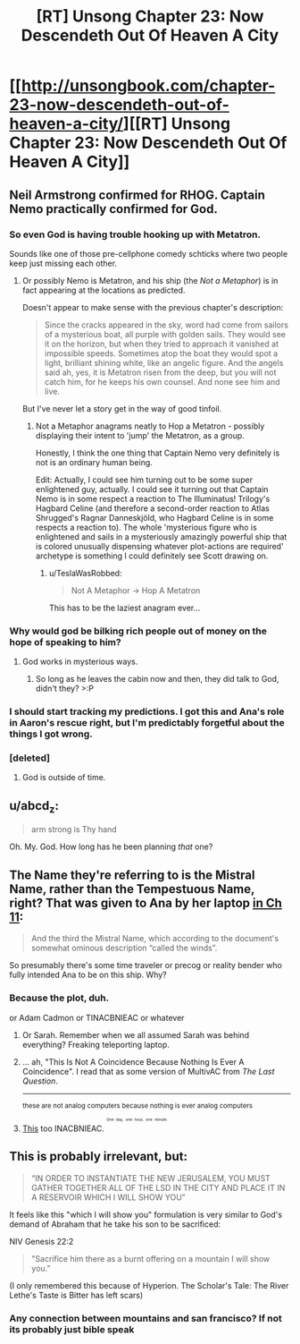 #+TITLE: [RT] Unsong Chapter 23: Now Descendeth Out Of Heaven A City

* [[http://unsongbook.com/chapter-23-now-descendeth-out-of-heaven-a-city/][[RT] Unsong Chapter 23: Now Descendeth Out Of Heaven A City]]
:PROPERTIES:
:Author: MildlyMegalomaniacal
:Score: 42
:DateUnix: 1465156654.0
:DateShort: 2016-Jun-06
:END:

** Neil Armstrong confirmed for RHOG. Captain Nemo practically confirmed for God.
:PROPERTIES:
:Author: LiteralHeadCannon
:Score: 15
:DateUnix: 1465157791.0
:DateShort: 2016-Jun-06
:END:

*** So even God is having trouble hooking up with Metatron.

Sounds like one of those pre-cellphone comedy schticks where two people keep just missing each other.
:PROPERTIES:
:Author: ArgentStonecutter
:Score: 6
:DateUnix: 1465159913.0
:DateShort: 2016-Jun-06
:END:

**** Or possibly Nemo is Metatron, and his ship (the /Not a Metaphor/) is in fact appearing at the locations as predicted.

Doesn't appear to make sense with the previous chapter's description:

#+begin_quote
  Since the cracks appeared in the sky, word had come from sailors of a mysterious boat, all purple with golden sails. They would see it on the horizon, but when they tried to approach it vanished at impossible speeds. Sometimes atop the boat they would spot a light, brilliant shining white, like an angelic figure. And the angels said ah, yes, it is Metatron risen from the deep, but you will not catch him, for he keeps his own counsel. And none see him and live.
#+end_quote

But I've never let a story get in the way of good tinfoil.
:PROPERTIES:
:Author: ZeroNihilist
:Score: 9
:DateUnix: 1465162679.0
:DateShort: 2016-Jun-06
:END:

***** Not a Metaphor anagrams neatly to Hop a Metatron - possibly displaying their intent to 'jump' the Metatron, as a group.

Honestly, I think the one thing that Captain Nemo very definitely is not is an ordinary human being.

Edit: Actually, I could see him turning out to be some super enlightened guy, actually. I could see it turning out that Captain Nemo is in some respect a reaction to The Illuminatus! Trilogy's Hagbard Celine (and therefore a second-order reaction to Atlas Shrugged's Ragnar Danneskjöld, who Hagbard Celine is in some respects a reaction to). The whole 'mysterious figure who is enlightened and sails in a mysteriously amazingly powerful ship that is colored unusually dispensing whatever plot-actions are required' archetype is something I could definitely see Scott drawing on.
:PROPERTIES:
:Author: Escapement
:Score: 3
:DateUnix: 1465185438.0
:DateShort: 2016-Jun-06
:END:

****** u/TeslaWasRobbed:
#+begin_quote
  Not A Metaphor -> Hop A Metatron
#+end_quote

This has to be the laziest anagram ever...
:PROPERTIES:
:Author: TeslaWasRobbed
:Score: 3
:DateUnix: 1465302785.0
:DateShort: 2016-Jun-07
:END:


*** Why would god be bilking rich people out of money on the hope of speaking to him?
:PROPERTIES:
:Author: Frommerman
:Score: 3
:DateUnix: 1465159883.0
:DateShort: 2016-Jun-06
:END:

**** God works in mysterious ways.
:PROPERTIES:
:Author: UltraRedSpectrum
:Score: 12
:DateUnix: 1465167388.0
:DateShort: 2016-Jun-06
:END:

***** So long as he leaves the cabin now and then, they did talk to God, didn't they? >:P
:PROPERTIES:
:Author: callmebrotherg
:Score: 6
:DateUnix: 1465266071.0
:DateShort: 2016-Jun-07
:END:


*** I should start tracking my predictions. I got this and Ana's role in Aaron's rescue right, but I'm predictably forgetful about the things I got wrong.
:PROPERTIES:
:Author: ulyssessword
:Score: 3
:DateUnix: 1465179096.0
:DateShort: 2016-Jun-06
:END:


*** [deleted]
:PROPERTIES:
:Score: 1
:DateUnix: 1465333085.0
:DateShort: 2016-Jun-08
:END:

**** God is outside of time.
:PROPERTIES:
:Author: LiteralHeadCannon
:Score: 1
:DateUnix: 1465644861.0
:DateShort: 2016-Jun-11
:END:


** u/abcd_z:
#+begin_quote
  arm strong is Thy hand
#+end_quote

Oh. My. God. How long has he been planning /that/ one?
:PROPERTIES:
:Author: abcd_z
:Score: 13
:DateUnix: 1465196019.0
:DateShort: 2016-Jun-06
:END:


** The Name they're referring to is the Mistral Name, rather than the Tempestuous Name, right? That was given to Ana by her laptop [[http://unsongbook.com/chapter-11-drive-the-just-man-into-barren-climes/][in Ch 11]]:

#+begin_quote
  And the third the Mistral Name, which according to the document's somewhat ominous description “called the winds”.
#+end_quote

So presumably there's some time traveler or precog or reality bender who fully intended Ana to be on this ship. Why?
:PROPERTIES:
:Author: alexanderwales
:Score: 10
:DateUnix: 1465161738.0
:DateShort: 2016-Jun-06
:END:

*** Because the plot, duh.

or Adam Cadmon or TINACBNIEAC or whatever
:PROPERTIES:
:Author: ShareDVI
:Score: 2
:DateUnix: 1465162036.0
:DateShort: 2016-Jun-06
:END:

**** Or Sarah. Remember when we all assumed Sarah was behind everything? Freaking teleporting laptop.
:PROPERTIES:
:Author: MugaSofer
:Score: 3
:DateUnix: 1465401156.0
:DateShort: 2016-Jun-08
:END:


**** ... ah, "This Is Not A Coincidence Because Nothing Is Ever A Coincidence". I read that as some version of MultivAC from /The Last Question/.

--------------

^{these are not analog computers because nothing is ever analog computers}
:PROPERTIES:
:Author: Chronophilia
:Score: 2
:DateUnix: 1465162589.0
:DateShort: 2016-Jun-06
:END:


**** [[https://i.imgur.com/m24RcY9.png][This]] too INACBNIEAC. ^{^{^{^{One}}}} ^{^{^{^{day,}}}} ^{^{^{^{one}}}} ^{^{^{^{hour,}}}} ^{^{^{^{one}}}} ^{^{^{^{minute.}}}}
:PROPERTIES:
:Author: awesomeideas
:Score: 1
:DateUnix: 1465338746.0
:DateShort: 2016-Jun-08
:END:


** This is probably irrelevant, but:

#+begin_quote
  “IN ORDER TO INSTANTIATE THE NEW JERUSALEM, YOU MUST GATHER TOGETHER ALL OF THE LSD IN THE CITY AND PLACE IT IN A RESERVOIR WHICH I WILL SHOW YOU"
#+end_quote

It feels like this "which I will show you" formulation is very similar to God's demand of Abraham that he take his son to be sacrificed:

NIV Genesis 22:2

#+begin_quote
  "Sacrifice him there as a burnt offering on a mountain I will show you.”
#+end_quote

(I only remembered this because of Hyperion. The Scholar's Tale: The River Lethe's Taste is Bitter has left scars)
:PROPERTIES:
:Author: Escapement
:Score: 5
:DateUnix: 1465164746.0
:DateShort: 2016-Jun-06
:END:

*** Any connection between mountains and san francisco? If not its probably just bible speak
:PROPERTIES:
:Score: 3
:DateUnix: 1465190673.0
:DateShort: 2016-Jun-06
:END:
